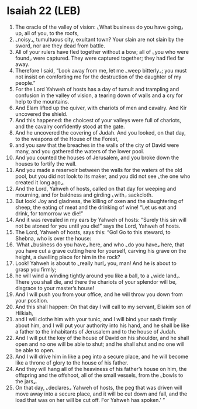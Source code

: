 * Isaiah 22 (LEB)
:PROPERTIES:
:ID: LEB/23-ISA22
:END:

1. The oracle of the valley of vision: ⌞What business do you have going⌟ up, all of you, to the roofs,
2. ⌞noisy⌟, tumultuous city, exultant town? Your slain are not slain by the sword, nor are they dead from battle.
3. All of your rulers have fled together without a bow; all of ⌞you who were found⌟ were captured. They were captured together; they had fled far away.
4. Therefore I said, “Look away from me, let me ⌞weep bitterly⌟; you must not insist on comforting me for the destruction of the daughter of my people.”
5. For the Lord Yahweh of hosts has a day of tumult and trampling and confusion in the valley of vision, a tearing down of walls and a cry for help to the mountains.
6. And Elam lifted up the quiver, with chariots of men and cavalry. And Kir uncovered the shield.
7. And this happened: the choicest of your valleys were full of chariots, and the cavalry confidently stood at the gate.
8. And he uncovered the covering of Judah. And you looked, on that day, to the weapons of the House of the Forest,
9. and you saw that the breaches in the walls of the city of David were many, and you gathered the waters of the lower pool.
10. And you counted the houses of Jerusalem, and you broke down the houses to fortify the wall.
11. And you made a reservoir between the walls for the waters of the old pool, but you did not look to its maker, and you did not see ⌞the one who created it long ago⌟.
12. And the Lord, Yahweh of hosts, called on that day for weeping and mourning, and for baldness and girding ⌞with⌟ sackcloth.
13. But look! Joy and gladness, the killing of oxen and the slaughtering of sheep, the eating of meat and the drinking of wine! “Let us eat and drink, for tomorrow we die!”
14. And it was revealed in my ears by Yahweh of hosts: “Surely this sin will not be atoned for you until you die!” says the Lord, Yahweh of hosts.
15. The Lord, Yahweh of hosts, says this: “Go! Go to this steward, to Shebna, who is over the house:
16. ‘What ⌞business do you have⌟ here, and who ⌞do you have⌟ here, that you have cut a grave cutting here for yourself, carving his grave on the height, a dwelling place for him in the rock?
17. Look! Yahweh is about to ⌞really hurl⌟ you, man! And he is about to grasp you firmly;
18. he will wind a winding tightly around you like a ball, to a ⌞wide land⌟. There you shall die, and there the chariots of your splendor will be, disgrace to your master’s house!
19. And I will push you from your office, and he will throw you down from your position.
20. And this shall happen: On that day I will call to my servant, Eliakim son of Hilkiah,
21. and I will clothe him with your tunic, and I will bind your sash firmly about him, and I will put your authority into his hand, and he shall be like a father to the inhabitants of Jerusalem and to the house of Judah.
22. And I will put the key of the house of David on his shoulder, and he shall open and no one will be able to shut; and he shall shut and no one will be able to open.
23. And I will drive him in like a peg into a secure place, and he will become like a throne of glory to the house of his father.
24. And they will hang all of the heaviness of his father’s house on him, the offspring and the offshoot, all of the small vessels, from the ⌞bowls to the jars⌟.
25. On that day, ⌞declares⌟ Yahweh of hosts, the peg that was driven will move away into a secure place, and it will be cut down and fall, and the load that was on her will be cut off. For Yahweh has spoken.’ ”
